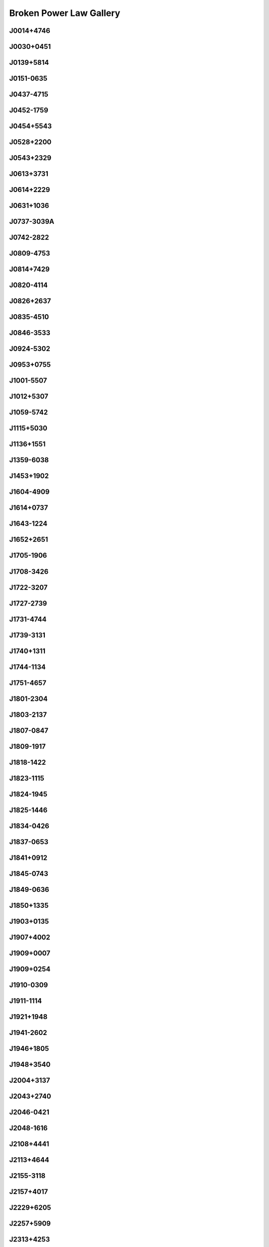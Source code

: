 
Broken Power Law Gallery
========================



.. _J0014+4746:

J0014+4746
----------
.. image:: best_fits/J0014+4746_fit.png
    :width: 800


.. _J0030+0451:

J0030+0451
----------
.. image:: best_fits/J0030+0451_fit.png
    :width: 800


.. _J0139+5814:

J0139+5814
----------
.. image:: best_fits/J0139+5814_fit.png
    :width: 800


.. _J0151-0635:

J0151-0635
----------
.. image:: best_fits/J0151-0635_fit.png
    :width: 800


.. _J0437-4715:

J0437-4715
----------
.. image:: best_fits/J0437-4715_fit.png
    :width: 800


.. _J0452-1759:

J0452-1759
----------
.. image:: best_fits/J0452-1759_fit.png
    :width: 800


.. _J0454+5543:

J0454+5543
----------
.. image:: best_fits/J0454+5543_fit.png
    :width: 800


.. _J0528+2200:

J0528+2200
----------
.. image:: best_fits/J0528+2200_fit.png
    :width: 800


.. _J0543+2329:

J0543+2329
----------
.. image:: best_fits/J0543+2329_fit.png
    :width: 800


.. _J0613+3731:

J0613+3731
----------
.. image:: best_fits/J0613+3731_fit.png
    :width: 800


.. _J0614+2229:

J0614+2229
----------
.. image:: best_fits/J0614+2229_fit.png
    :width: 800


.. _J0631+1036:

J0631+1036
----------
.. image:: best_fits/J0631+1036_fit.png
    :width: 800


.. _J0737-3039A:

J0737-3039A
-----------
.. image:: best_fits/J0737-3039A_fit.png
    :width: 800


.. _J0742-2822:

J0742-2822
----------
.. image:: best_fits/J0742-2822_fit.png
    :width: 800


.. _J0809-4753:

J0809-4753
----------
.. image:: best_fits/J0809-4753_fit.png
    :width: 800


.. _J0814+7429:

J0814+7429
----------
.. image:: best_fits/J0814+7429_fit.png
    :width: 800


.. _J0820-4114:

J0820-4114
----------
.. image:: best_fits/J0820-4114_fit.png
    :width: 800


.. _J0826+2637:

J0826+2637
----------
.. image:: best_fits/J0826+2637_fit.png
    :width: 800


.. _J0835-4510:

J0835-4510
----------
.. image:: best_fits/J0835-4510_fit.png
    :width: 800


.. _J0846-3533:

J0846-3533
----------
.. image:: best_fits/J0846-3533_fit.png
    :width: 800


.. _J0924-5302:

J0924-5302
----------
.. image:: best_fits/J0924-5302_fit.png
    :width: 800


.. _J0953+0755:

J0953+0755
----------
.. image:: best_fits/J0953+0755_fit.png
    :width: 800


.. _J1001-5507:

J1001-5507
----------
.. image:: best_fits/J1001-5507_fit.png
    :width: 800


.. _J1012+5307:

J1012+5307
----------
.. image:: best_fits/J1012+5307_fit.png
    :width: 800


.. _J1059-5742:

J1059-5742
----------
.. image:: best_fits/J1059-5742_fit.png
    :width: 800


.. _J1115+5030:

J1115+5030
----------
.. image:: best_fits/J1115+5030_fit.png
    :width: 800


.. _J1136+1551:

J1136+1551
----------
.. image:: best_fits/J1136+1551_fit.png
    :width: 800


.. _J1359-6038:

J1359-6038
----------
.. image:: best_fits/J1359-6038_fit.png
    :width: 800


.. _J1453+1902:

J1453+1902
----------
.. image:: best_fits/J1453+1902_fit.png
    :width: 800


.. _J1604-4909:

J1604-4909
----------
.. image:: best_fits/J1604-4909_fit.png
    :width: 800


.. _J1614+0737:

J1614+0737
----------
.. image:: best_fits/J1614+0737_fit.png
    :width: 800


.. _J1643-1224:

J1643-1224
----------
.. image:: best_fits/J1643-1224_fit.png
    :width: 800


.. _J1652+2651:

J1652+2651
----------
.. image:: best_fits/J1652+2651_fit.png
    :width: 800


.. _J1705-1906:

J1705-1906
----------
.. image:: best_fits/J1705-1906_fit.png
    :width: 800


.. _J1708-3426:

J1708-3426
----------
.. image:: best_fits/J1708-3426_fit.png
    :width: 800


.. _J1722-3207:

J1722-3207
----------
.. image:: best_fits/J1722-3207_fit.png
    :width: 800


.. _J1727-2739:

J1727-2739
----------
.. image:: best_fits/J1727-2739_fit.png
    :width: 800


.. _J1731-4744:

J1731-4744
----------
.. image:: best_fits/J1731-4744_fit.png
    :width: 800


.. _J1739-3131:

J1739-3131
----------
.. image:: best_fits/J1739-3131_fit.png
    :width: 800


.. _J1740+1311:

J1740+1311
----------
.. image:: best_fits/J1740+1311_fit.png
    :width: 800


.. _J1744-1134:

J1744-1134
----------
.. image:: best_fits/J1744-1134_fit.png
    :width: 800


.. _J1751-4657:

J1751-4657
----------
.. image:: best_fits/J1751-4657_fit.png
    :width: 800


.. _J1801-2304:

J1801-2304
----------
.. image:: best_fits/J1801-2304_fit.png
    :width: 800


.. _J1803-2137:

J1803-2137
----------
.. image:: best_fits/J1803-2137_fit.png
    :width: 800


.. _J1807-0847:

J1807-0847
----------
.. image:: best_fits/J1807-0847_fit.png
    :width: 800


.. _J1809-1917:

J1809-1917
----------
.. image:: best_fits/J1809-1917_fit.png
    :width: 800


.. _J1818-1422:

J1818-1422
----------
.. image:: best_fits/J1818-1422_fit.png
    :width: 800


.. _J1823-1115:

J1823-1115
----------
.. image:: best_fits/J1823-1115_fit.png
    :width: 800


.. _J1824-1945:

J1824-1945
----------
.. image:: best_fits/J1824-1945_fit.png
    :width: 800


.. _J1825-1446:

J1825-1446
----------
.. image:: best_fits/J1825-1446_fit.png
    :width: 800


.. _J1834-0426:

J1834-0426
----------
.. image:: best_fits/J1834-0426_fit.png
    :width: 800


.. _J1837-0653:

J1837-0653
----------
.. image:: best_fits/J1837-0653_fit.png
    :width: 800


.. _J1841+0912:

J1841+0912
----------
.. image:: best_fits/J1841+0912_fit.png
    :width: 800


.. _J1845-0743:

J1845-0743
----------
.. image:: best_fits/J1845-0743_fit.png
    :width: 800


.. _J1849-0636:

J1849-0636
----------
.. image:: best_fits/J1849-0636_fit.png
    :width: 800


.. _J1850+1335:

J1850+1335
----------
.. image:: best_fits/J1850+1335_fit.png
    :width: 800


.. _J1903+0135:

J1903+0135
----------
.. image:: best_fits/J1903+0135_fit.png
    :width: 800


.. _J1907+4002:

J1907+4002
----------
.. image:: best_fits/J1907+4002_fit.png
    :width: 800


.. _J1909+0007:

J1909+0007
----------
.. image:: best_fits/J1909+0007_fit.png
    :width: 800


.. _J1909+0254:

J1909+0254
----------
.. image:: best_fits/J1909+0254_fit.png
    :width: 800


.. _J1910-0309:

J1910-0309
----------
.. image:: best_fits/J1910-0309_fit.png
    :width: 800


.. _J1911-1114:

J1911-1114
----------
.. image:: best_fits/J1911-1114_fit.png
    :width: 800


.. _J1921+1948:

J1921+1948
----------
.. image:: best_fits/J1921+1948_fit.png
    :width: 800


.. _J1941-2602:

J1941-2602
----------
.. image:: best_fits/J1941-2602_fit.png
    :width: 800


.. _J1946+1805:

J1946+1805
----------
.. image:: best_fits/J1946+1805_fit.png
    :width: 800


.. _J1948+3540:

J1948+3540
----------
.. image:: best_fits/J1948+3540_fit.png
    :width: 800


.. _J2004+3137:

J2004+3137
----------
.. image:: best_fits/J2004+3137_fit.png
    :width: 800


.. _J2043+2740:

J2043+2740
----------
.. image:: best_fits/J2043+2740_fit.png
    :width: 800


.. _J2046-0421:

J2046-0421
----------
.. image:: best_fits/J2046-0421_fit.png
    :width: 800


.. _J2048-1616:

J2048-1616
----------
.. image:: best_fits/J2048-1616_fit.png
    :width: 800


.. _J2108+4441:

J2108+4441
----------
.. image:: best_fits/J2108+4441_fit.png
    :width: 800


.. _J2113+4644:

J2113+4644
----------
.. image:: best_fits/J2113+4644_fit.png
    :width: 800


.. _J2155-3118:

J2155-3118
----------
.. image:: best_fits/J2155-3118_fit.png
    :width: 800


.. _J2157+4017:

J2157+4017
----------
.. image:: best_fits/J2157+4017_fit.png
    :width: 800


.. _J2229+6205:

J2229+6205
----------
.. image:: best_fits/J2229+6205_fit.png
    :width: 800


.. _J2257+5909:

J2257+5909
----------
.. image:: best_fits/J2257+5909_fit.png
    :width: 800


.. _J2313+4253:

J2313+4253
----------
.. image:: best_fits/J2313+4253_fit.png
    :width: 800


.. _J2317+2149:

J2317+2149
----------
.. image:: best_fits/J2317+2149_fit.png
    :width: 800
